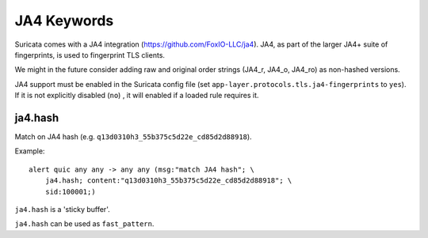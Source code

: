 JA4 Keywords
============

Suricata comes with a JA4 integration (https://github.com/FoxIO-LLC/ja4). JA4,
as part of the larger JA4+ suite of fingerprints, is used to fingerprint TLS
clients.

We might in the future consider adding raw and original order strings (JA4_r,
JA4_o, JA4_ro) as non-hashed versions.

JA4 support must be enabled in the Suricata config file (set
``app-layer.protocols.tls.ja4-fingerprints`` to ``yes``). If it is not
explicitly disabled (``no``) , it will enabled if a loaded rule requires it.

ja4.hash
--------

Match on JA4 hash (e.g. ``q13d0310h3_55b375c5d22e_cd85d2d88918``).

Example::

  alert quic any any -> any any (msg:"match JA4 hash"; \
      ja4.hash; content:"q13d0310h3_55b375c5d22e_cd85d2d88918"; \
      sid:100001;)

``ja4.hash`` is a 'sticky buffer'.

``ja4.hash`` can be used as ``fast_pattern``.

